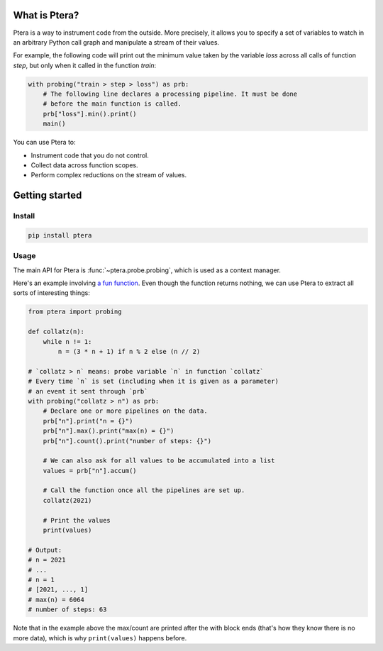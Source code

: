 
What is Ptera?
==============

Ptera is a way to instrument code from the outside. More precisely, it allows you to specify a set of variables to watch in an arbitrary Python call graph and manipulate a stream of their values.

For example, the following code will print out the minimum value taken by the variable `loss` across all calls of function `step`, but only when it called in the function `train`:

.. code-block:: python

    with probing("train > step > loss") as prb:
        # The following line declares a processing pipeline. It must be done
        # before the main function is called.
        prb["loss"].min().print()
        main()

You can use Ptera to:

* Instrument code that you do not control.
* Collect data across function scopes.
* Perform complex reductions on the stream of values.


Getting started
===============

Install
-------

.. code-block:: bash

    pip install ptera

Usage
-----

The main API for Ptera is :func:`~ptera.probe.probing`, which is used as a context manager.

Here's an example involving `a fun function <https://en.wikipedia.org/wiki/Collatz_conjecture>`_. Even though the function returns nothing, we can use Ptera to extract all sorts of interesting things:

.. code-block:: python

    from ptera import probing

    def collatz(n):
        while n != 1:
            n = (3 * n + 1) if n % 2 else (n // 2)

    # `collatz > n` means: probe variable `n` in function `collatz`
    # Every time `n` is set (including when it is given as a parameter)
    # an event it sent through `prb`
    with probing("collatz > n") as prb:
        # Declare one or more pipelines on the data.
        prb["n"].print("n = {}")
        prb["n"].max().print("max(n) = {}")
        prb["n"].count().print("number of steps: {}")

        # We can also ask for all values to be accumulated into a list
        values = prb["n"].accum()

        # Call the function once all the pipelines are set up.
        collatz(2021)

        # Print the values
        print(values)

    # Output:
    # n = 2021
    # ...
    # n = 1
    # [2021, ..., 1]
    # max(n) = 6064
    # number of steps: 63

Note that in the example above the max/count are printed after the with block ends (that's how they know there is no more data), which is why ``print(values)`` happens before.
